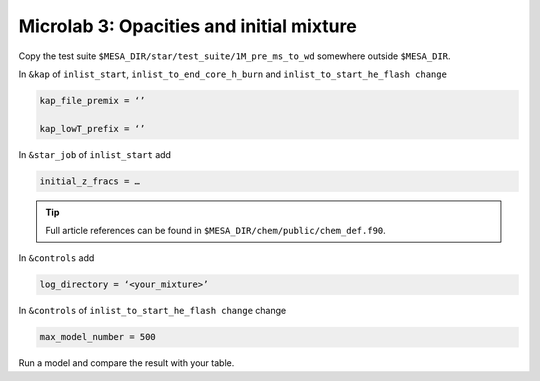 Microlab 3: Opacities and initial mixture
===================================

Copy the test suite ``$MESA_DIR/star/test_suite/1M_pre_ms_to_wd`` somewhere outside ``$MESA_DIR``.

In ``&kap`` of ``inlist_start``, ``inlist_to_end_core_h_burn`` and ``inlist_to_start_he_flash change``

.. code-block:: console

    kap_file_premix = ‘’ 
    kap_lowT_prefix = ‘’

In ``&star_job`` of ``inlist_start`` add 

.. code-block:: console

    initial_z_fracs = … 

.. tip::

    Full article references can be found in ``$MESA_DIR/chem/public/chem_def.f90``.

In ``&controls`` add

.. code-block:: console

    log_directory = ‘<your_mixture>’

In ``&controls`` of ``inlist_to_start_he_flash change`` change 

.. code-block:: console

    max_model_number = 500 

Run a model and compare the result with your table. 
